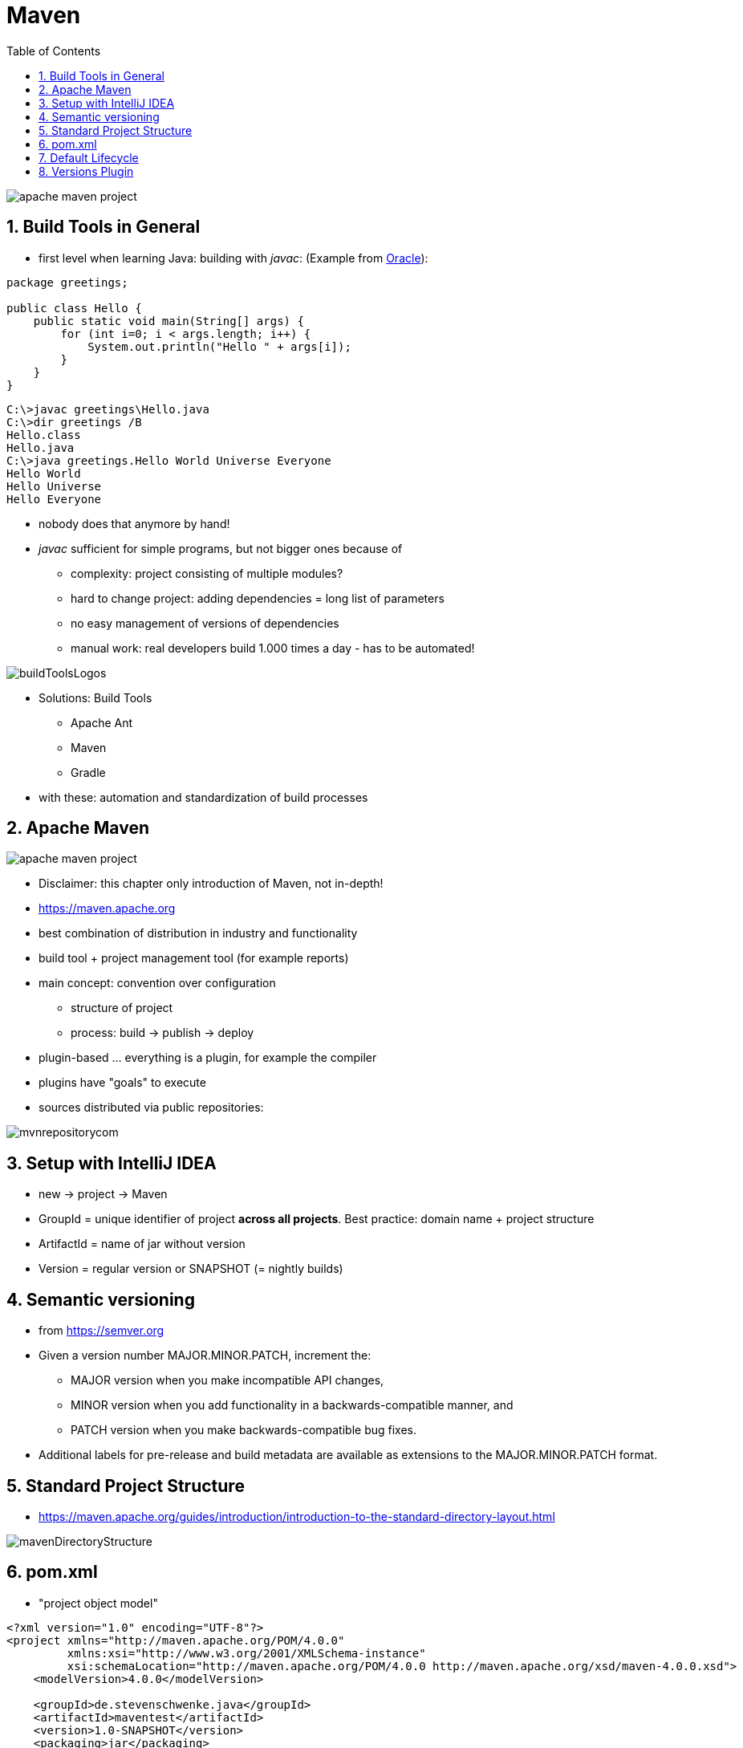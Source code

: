 = Maven
:toc:
:toclevels: 1
:sectnums:
:imagesdir: images

image::apache-maven-project.png[]

== Build Tools in General
* first level when learning Java: building with _javac_: (Example from https://docs.oracle.com/javase/7/docs/technotes/tools/windows/javac.html[Oracle]):

....
package greetings;

public class Hello {
    public static void main(String[] args) {
        for (int i=0; i < args.length; i++) {
            System.out.println("Hello " + args[i]);
        }
    }
}
....

....
C:\>javac greetings\Hello.java
C:\>dir greetings /B
Hello.class
Hello.java
C:\>java greetings.Hello World Universe Everyone
Hello World
Hello Universe
Hello Everyone
....

* nobody does that anymore by hand!
* _javac_ sufficient for simple programs, but not bigger ones because of
** complexity: project consisting of multiple modules?
** hard to change project: adding dependencies = long list of parameters
** no easy management of versions of dependencies
** manual work: real developers build 1.000 times a day - has to be automated!

image::buildToolsLogos.png[]

* Solutions: Build Tools
** Apache Ant
** Maven
** Gradle
* with these: automation and standardization of build processes

== Apache Maven
image::apache-maven-project.png[]
* Disclaimer: this chapter only introduction of Maven, not in-depth!
* https://maven.apache.org
* best combination of distribution in industry and functionality
* build tool + project management tool (for example reports)
* main concept: convention over configuration
** structure of project
** process: build -> publish -> deploy
* plugin-based ... everything is a plugin, for example the compiler
* plugins have "goals" to execute
* sources distributed via public repositories:

image::mvnrepositorycom.png[]

== Setup with IntelliJ IDEA
* new -> project -> Maven
* GroupId = unique identifier of project *across all projects*. Best practice: domain name + project structure
* ArtifactId = name of jar without version
* Version = regular version or SNAPSHOT (= nightly builds)

== Semantic versioning
* from https://semver.org
* Given a version number MAJOR.MINOR.PATCH, increment the:
** MAJOR version when you make incompatible API changes,
** MINOR version when you add functionality in a backwards-compatible manner, and
** PATCH version when you make backwards-compatible bug fixes.
* Additional labels for pre-release and build metadata are available as extensions to the MAJOR.MINOR.PATCH format.

== Standard Project Structure
* https://maven.apache.org/guides/introduction/introduction-to-the-standard-directory-layout.html

image::mavenDirectoryStructure.png[]

== pom.xml
* "project object model"
....
<?xml version="1.0" encoding="UTF-8"?>
<project xmlns="http://maven.apache.org/POM/4.0.0"
         xmlns:xsi="http://www.w3.org/2001/XMLSchema-instance"
         xsi:schemaLocation="http://maven.apache.org/POM/4.0.0 http://maven.apache.org/xsd/maven-4.0.0.xsd">
    <modelVersion>4.0.0</modelVersion>

    <groupId>de.stevenschwenke.java</groupId>
    <artifactId>maventest</artifactId>
    <version>1.0-SNAPSHOT</version>
    <packaging>jar</packaging>

    <name>MavenTestApp</name>

    <build>
        <plugins>
            <plugin>
                <groupId>org.apache.maven.plugins</groupId>
                <artifactId>maven-compiler-plugin</artifactId>
                <configuration>
                    <source>1.8</source>
                    <target>1.8</target>
                </configuration>
            </plugin>
        </plugins>
    </build>
    <dependencies>
        <dependency>
            <groupId>org.junit.jupiter</groupId>
            <artifactId>junit-jupiter-api</artifactId>
            <version>5.0.0</version>
        </dependency>
    </dependencies>

</project>
....

== Default Lifecycle
* https://maven.apache.org/guides/introduction/introduction-to-the-lifecycle.html

image::lifecycle.png[]

* *validate* - validate the project is correct and all necessary information is available
* *compile* - compile the source code of the project
* *test* - test the compiled source code using a suitable unit testing framework. These tests should not require the code be packaged or deployed
* *package* - take the compiled code and package it in its distributable format, such as a JAR.
* *verify* - run any checks on results of integration tests to ensure quality criteria are met
* *install* - install the package into the local repository, for use as a dependency in other projects locally
* *deploy* - done in the build environment, copies the final package to the remote repository for sharing with other developers and projects.

== Versions Plugin
* for example: http://www.mojohaus.org/versions-maven-plugin/examples/display-dependency-updates.html[Checking for new Dependency Updates]
....
<build>
        <plugins>
            <plugin>
                <groupId>org.codehaus.mojo</groupId>
                <artifactId>versions-maven-plugin</artifactId>
                <version>2.5</version>
            </plugin>
        </plugins>
</build>
....

